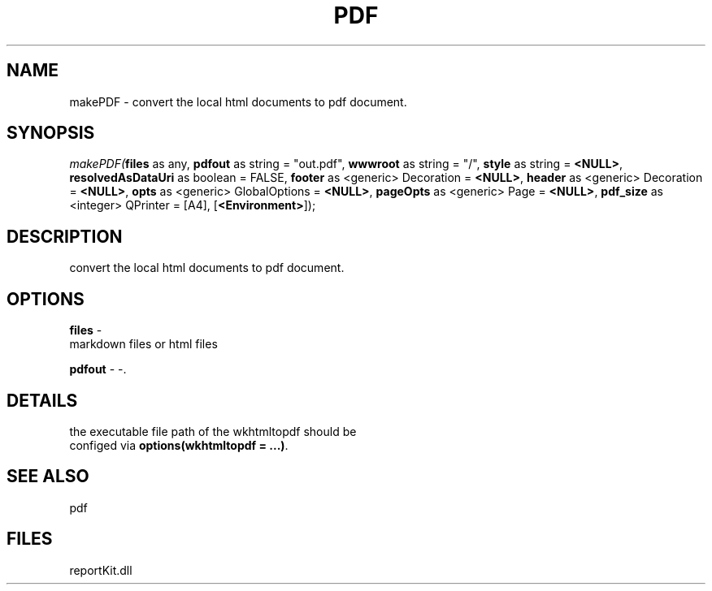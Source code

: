 .\" man page create by R# package system.
.TH PDF 4 2000-Jan "makePDF" "makePDF"
.SH NAME
makePDF \- convert the local html documents to pdf document.
.SH SYNOPSIS
\fImakePDF(\fBfiles\fR as any, 
\fBpdfout\fR as string = "out.pdf", 
\fBwwwroot\fR as string = "/", 
\fBstyle\fR as string = \fB<NULL>\fR, 
\fBresolvedAsDataUri\fR as boolean = FALSE, 
\fBfooter\fR as <generic> Decoration = \fB<NULL>\fR, 
\fBheader\fR as <generic> Decoration = \fB<NULL>\fR, 
\fBopts\fR as <generic> GlobalOptions = \fB<NULL>\fR, 
\fBpageOpts\fR as <generic> Page = \fB<NULL>\fR, 
\fBpdf_size\fR as <integer> QPrinter = [A4], 
[\fB<Environment>\fR]);\fR
.SH DESCRIPTION
.PP
convert the local html documents to pdf document.
.PP
.SH OPTIONS
.PP
\fBfiles\fB \fR\- 
 markdown files or html files
. 
.PP
.PP
\fBpdfout\fB \fR\- -. 
.PP
.SH DETAILS
.PP
the executable file path of the wkhtmltopdf should be
 configed via \fBoptions(wkhtmltopdf = ...)\fR.
.PP
.SH SEE ALSO
pdf
.SH FILES
.PP
reportKit.dll
.PP
